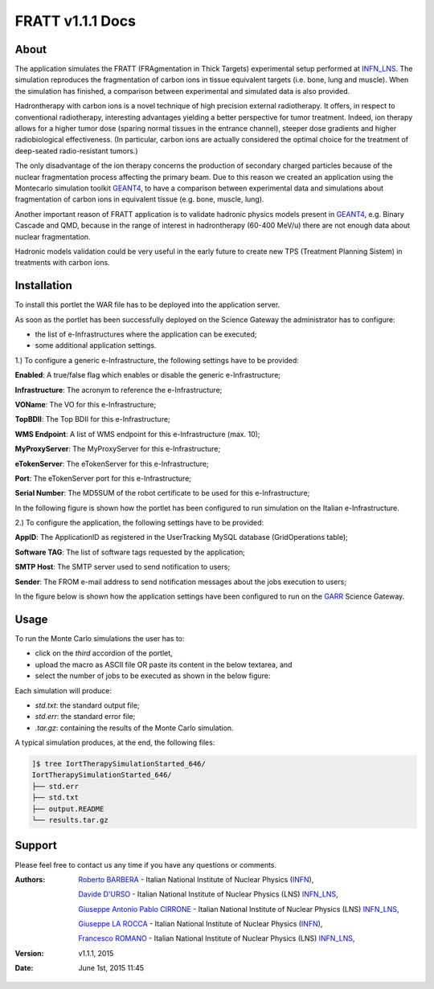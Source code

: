 *********************
FRATT v1.1.1 Docs
*********************

============
About
============

.. _1: http://www.ro-journal.com/content/8/1/80
.. _INFN_LNS: http://www.lns.infn.it/
.. _GEANT4: http://geant4.cern.ch/

The application simulates the FRATT (FRAgmentation in Thick Targets) experimental setup performed at INFN_LNS_. The simulation reproduces the fragmentation of carbon ions in tissue equivalent targets (i.e. bone, lung and muscle). When the simulation has finished, a comparison between experimental and simulated data is also provided.

Hadrontherapy with carbon ions is a novel technique of high precision external radiotherapy. It offers, in respect to conventional radiotherapy, interesting advantages yielding a better perspective for tumor treatment. Indeed, ion therapy allows for a higher tumor dose (sparing normal tissues in the entrance channel), steeper dose gradients and higher radiobiological effectiveness. (In particular, carbon ions are actually considered the optimal choice for the treatment of deep-seated radio-resistant tumors.)

The only disadvantage of the ion therapy concerns the production of secondary charged particles because of the nuclear fragmentation process affecting the primary beam. Due to this reason we created an application using the Montecarlo simulation toolkit GEANT4_, to have a comparison between experimental data and simulations about fragmentation of carbon ions in equivalent tissue (e.g. bone, muscle, lung).

Another important reason of FRATT application is to validate hadronic physics models present in GEANT4_, e.g. Binary Cascade and QMD, because in the range of interest in hadrontherapy (60-400 MeV/u) there are not enough data about nuclear fragmentation.

Hadronic models validation could be very useful in the early future to create new TPS (Treatment Planning Sistem) in treatments with carbon ions.

============
Installation
============
To install this portlet the WAR file has to be deployed into the application server.

As soon as the portlet has been successfully deployed on the Science Gateway the administrator has to configure:

- the list of e-Infrastructures where the application can be executed;

- some additional application settings.

1.) To configure a generic e-Infrastructure, the following settings have to be provided:

**Enabled**: A true/false flag which enables or disable the generic e-Infrastructure;

**Infrastructure**: The acronym to reference the e-Infrastructure;

**VOName**: The VO for this e-Infrastructure;

**TopBDII**: The Top BDII for this e-Infrastructure;

**WMS Endpoint**: A list of WMS endpoint for this e-Infrastructure (max. 10);

**MyProxyServer**: The MyProxyServer for this e-Infrastructure;

**eTokenServer**: The eTokenServer for this e-Infrastructure;

**Port**: The eTokenServer port for this e-Infrastructure;

**Serial Number**: The MD5SUM of the robot certificate to be used for this e-Infrastructure;

In the following figure is shown how the portlet has been configured to run simulation on the Italian e-Infrastructure.

.. image:: images/FRATT_settings.jpg
   :align: center

2.) To configure the application, the following settings have to be provided:

**AppID**: The ApplicationID as registered in the UserTracking MySQL database (GridOperations table);

**Software TAG**: The list of software tags requested by the application;

**SMTP Host**: The SMTP server used to send notification to users;

**Sender**: The FROM e-mail address to send notification messages about the jobs execution to users;

.. _GARR: https://sgw.garr.it/

In the figure below is shown how the application settings have been configured to run on the GARR_ Science Gateway.

.. image:: images/FRATT_settings2.jpg
   :align: center

============
Usage
============

To run the Monte Carlo simulations the user has to:

- click on the *third* accordion of the portlet,

- upload the macro as ASCII file OR paste its content in the below textarea, and

- select the number of jobs to be executed as shown in the below figure:

.. image:: images/FRATT_inputs.jpg
      :align: center

Each simulation will produce:

- *std.txt*: the standard output file;

- *std.err*: the standard error file;

- *.tar.gz*: containing the results of the Monte Carlo simulation.

A typical simulation produces, at the end, the following files:

.. code:: bash

        ]$ tree IortTherapySimulationStarted_646/
        IortTherapySimulationStarted_646/
        ├── std.err
        ├── std.txt
        ├── output.README
        └── results.tar.gz

============
Support
============
Please feel free to contact us any time if you have any questions or comments.

.. _INFN: http://www.ct.infn.it/
.. _INFN_LNS: http://www.lns.infn.it/

:Authors:
 
 `Roberto BARBERA <mailto:roberto.barbera@ct.infn.it>`_ - Italian National Institute of Nuclear Physics (INFN_),

 `Davide D'URSO <mailto:davide.durso@hotmail.it>`_ - Italian National Institute of Nuclear Physics (LNS) INFN_LNS_,
  
 `Giuseppe Antonio Pablo CIRRONE <mailto:cirrone@gmail.com>`_ - Italian National Institute of Nuclear Physics (LNS) INFN_LNS_,
 
 `Giuseppe LA ROCCA <mailto:giuseppe.larocca@ct.infn.it>`_ - Italian National Institute of Nuclear Physics (INFN_),
 
 `Francesco ROMANO <mailto:francesco.romano@lns.infn.it>`_ - Italian National Institute of Nuclear Physics (LNS) INFN_LNS_,
 
:Version: v1.1.1, 2015

:Date: June 1st, 2015 11:45
